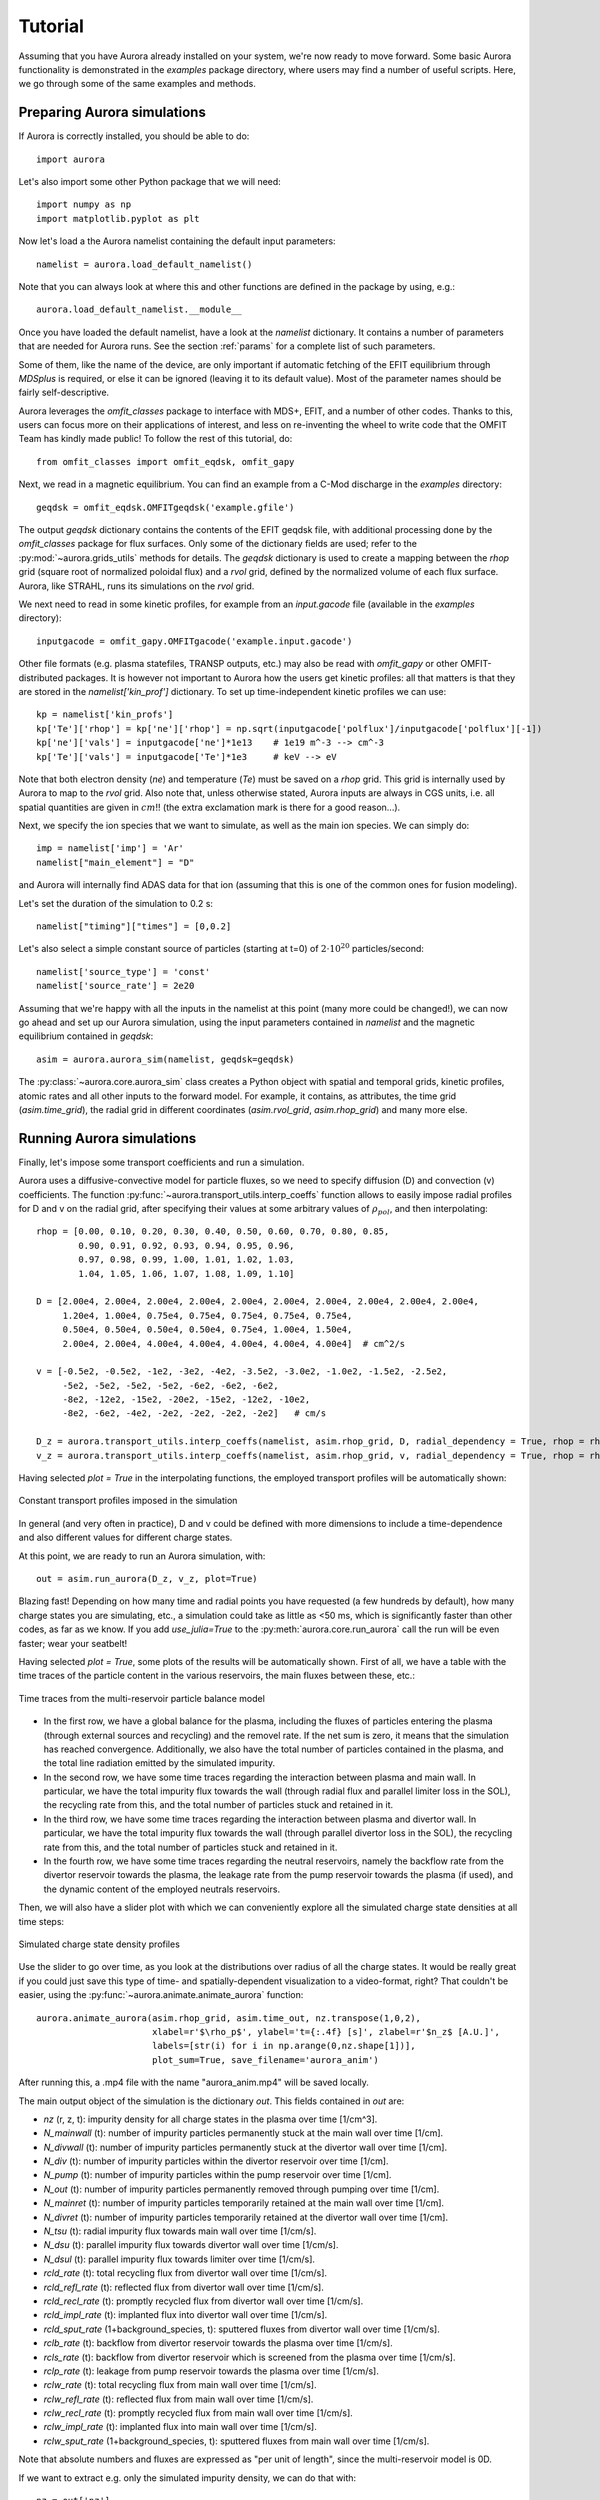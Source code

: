 Tutorial
========

Assuming that you have Aurora already installed on your system, we're now ready to move forward. Some basic Aurora functionality is demonstrated in the `examples` package directory, where users may find a number of useful scripts. Here, we go through some of the same examples and methods.

Preparing Aurora simulations
----------------------------

If Aurora is correctly installed, you should be able to do::

  import aurora
  
Let's also import some other Python package that we will need::

  import numpy as np
  import matplotlib.pyplot as plt
  
Now let's load a the Aurora namelist containing the default input parameters::

  namelist = aurora.load_default_namelist()

Note that you can always look at where this and other functions are defined in the package by using, e.g.::

  aurora.load_default_namelist.__module__

Once you have loaded the default namelist, have a look at the `namelist` dictionary. It contains a number of parameters that are needed for Aurora runs. See the section :ref:`params` for a complete list of such parameters.

Some of them, like the name of the device, are only important if automatic fetching of the EFIT equilibrium through `MDSplus` is required, or else it can be ignored (leaving it to its default value). Most of the parameter names should be fairly self-descriptive.

Aurora leverages the `omfit_classes` package to interface with MDS+, EFIT, and a number of other codes. Thanks to this, users can focus more on their applications of interest, and less on re-inventing the wheel to write code that the OMFIT Team has kindly made public! To follow the rest of this tutorial, do::

  from omfit_classes import omfit_eqdsk, omfit_gapy

Next, we read in a magnetic equilibrium. You can find an example from a C-Mod discharge in the `examples` directory::
  
  geqdsk = omfit_eqdsk.OMFITgeqdsk('example.gfile')

The output `geqdsk` dictionary contains the contents of the EFIT geqdsk file, with additional processing done by the `omfit_classes` package for flux surfaces. Only some of the dictionary fields are used; refer to the :py:mod:`~aurora.grids_utils` methods for details. The `geqdsk` dictionary is used to create a mapping between the `rhop` grid (square root of normalized poloidal flux) and a `rvol` grid, defined by the normalized volume of each flux surface. Aurora, like STRAHL, runs its simulations on the `rvol` grid. 

We next need to read in some kinetic profiles, for example from an `input.gacode` file (available in the `examples` directory)::
  
  inputgacode = omfit_gapy.OMFITgacode('example.input.gacode')

Other file formats (e.g. plasma statefiles, TRANSP outputs, etc.) may also be read with `omfit_gapy` or other OMFIT-distributed packages. It is however not important to Aurora how the users get kinetic profiles: all that matters is that they are stored in the `namelist['kin_prof']` dictionary. To set up time-independent kinetic profiles we can use::

  kp = namelist['kin_profs']
  kp['Te']['rhop'] = kp['ne']['rhop'] = np.sqrt(inputgacode['polflux']/inputgacode['polflux'][-1])
  kp['ne']['vals'] = inputgacode['ne']*1e13    # 1e19 m^-3 --> cm^-3
  kp['Te']['vals'] = inputgacode['Te']*1e3     # keV --> eV

Note that both electron density (`ne`) and temperature (`Te`) must be saved on a `rhop` grid. This grid is internally used by Aurora to map to the `rvol` grid. Also note that, unless otherwise stated, Aurora inputs are always in CGS units, i.e. all spatial quantities are given in :math:`cm`!! (the extra exclamation mark is there for a good reason...).

Next, we specify the ion species that we want to simulate, as well as the main ion species. We can simply do::

  imp = namelist['imp'] = 'Ar'
  namelist["main_element"] = "D"

and Aurora will internally find ADAS data for that ion (assuming that this is one of the common ones for fusion modeling).

Let's set the duration of the simulation to 0.2 s::

  namelist["timing"]["times"] = [0,0.2]

Let's also select a simple constant source of particles (starting at t=0) of :math:`2\cdot 10^{20}` particles/second::

  namelist['source_type'] = 'const'
  namelist['source_rate'] = 2e20

Assuming that we're happy with all the inputs in the namelist at this point (many more could be changed!), we can now go ahead and set up our Aurora simulation, using the input parameters contained in `namelist` and the magnetic equilibrium contained in `geqdsk`::

  asim = aurora.aurora_sim(namelist, geqdsk=geqdsk)

The :py:class:`~aurora.core.aurora_sim` class creates a Python object with spatial and temporal grids, kinetic profiles, atomic rates and all other inputs to the forward model. For example, it contains, as attributes, the time grid (`asim.time_grid`), the radial grid in different coordinates (`asim.rvol_grid`, `asim.rhop_grid`) and many more else.

Running Aurora simulations
--------------------------

Finally, let's impose some transport coefficients and run a simulation.

Aurora uses a diffusive-convective model for particle fluxes, so we need to specify diffusion (D) and convection (v) coefficients. The function :py:func:`~aurora.transport_utils.interp_coeffs` function allows to easily impose radial profiles for D and v on the radial grid, after specifying their values at some arbitrary values of :math:`\rho_{pol}`, and then interpolating::

  rhop = [0.00, 0.10, 0.20, 0.30, 0.40, 0.50, 0.60, 0.70, 0.80, 0.85,
          0.90, 0.91, 0.92, 0.93, 0.94, 0.95, 0.96,
          0.97, 0.98, 0.99, 1.00, 1.01, 1.02, 1.03,
          1.04, 1.05, 1.06, 1.07, 1.08, 1.09, 1.10]
          
  D = [2.00e4, 2.00e4, 2.00e4, 2.00e4, 2.00e4, 2.00e4, 2.00e4, 2.00e4, 2.00e4, 2.00e4,
       1.20e4, 1.00e4, 0.75e4, 0.75e4, 0.75e4, 0.75e4, 0.75e4,
       0.50e4, 0.50e4, 0.50e4, 0.50e4, 0.75e4, 1.00e4, 1.50e4, 
       2.00e4, 2.00e4, 4.00e4, 4.00e4, 4.00e4, 4.00e4, 4.00e4]  # cm^2/s  

  v = [-0.5e2, -0.5e2, -1e2, -3e2, -4e2, -3.5e2, -3.0e2, -1.0e2, -1.5e2, -2.5e2,
       -5e2, -5e2, -5e2, -5e2, -6e2, -6e2, -6e2,
       -8e2, -12e2, -15e2, -20e2, -15e2, -12e2, -10e2,
       -8e2, -6e2, -4e2, -2e2, -2e2, -2e2, -2e2]   # cm/s

  D_z = aurora.transport_utils.interp_coeffs(namelist, asim.rhop_grid, D, radial_dependency = True, rhop = rhop, method = 'Pchip_spline', plot = True, name = 'D')
  v_z = aurora.transport_utils.interp_coeffs(namelist, asim.rhop_grid, v, radial_dependency = True, rhop = rhop, method = 'Pchip_spline', plot = True, name = 'v')
  
Having selected `plot = True` in the interpolating functions, the employed transport profiles will be automatically shown:

.. figure:: figs/tutorial_transport_profiles.png
    :align: center
    :alt: Constant transport profiles imposed in the simulation
    :figclass: align-center 

    Constant transport profiles imposed in the simulation

In general (and very often in practice), D and v could be defined with more dimensions to include a time-dependence and also different values for different charge states.

At this point, we are ready to run an Aurora simulation, with::

  out = asim.run_aurora(D_z, v_z, plot=True)

Blazing fast! Depending on how many time and radial points you have requested (a few hundreds by default), how many charge states you are simulating, etc., a simulation could take as little as <50 ms, which is significantly faster than other codes, as far as we know. If you add `use_julia=True` to the :py:meth:`aurora.core.run_aurora` call the run will be even faster; wear your seatbelt!

Having selected `plot = True`, some plots of the results will be automatically shown. First of all, we have a table with the time traces of the particle content in the various reservoirs, the main fluxes between these, etc.:

.. figure:: figs/tutorial_time_traces.png
    :align: center
    :alt: Time traces from the multi-reservoir particle balance model
    :figclass: align-center 

    Time traces from the multi-reservoir particle balance model

* In the first row, we have a global balance for the plasma, including the fluxes of particles entering the plasma (through external sources and recycling) and the removel rate. If the net sum is zero, it means that the simulation has reached convergence. Additionally, we also have the total number of particles contained in the plasma, and the total line radiation emitted by the simulated impurity.

* In the second row, we have some time traces regarding the interaction between plasma and main wall. In particular, we have the total impurity flux towards the wall (through radial flux and parallel limiter loss in the SOL), the recycling rate from this, and the total number of particles stuck and retained in it.

* In the third row, we have some time traces regarding the interaction between plasma and divertor wall. In particular, we have the total impurity flux towards the wall (through parallel divertor loss in the SOL), the recycling rate from this, and the total number of particles stuck and retained in it.

* In the fourth row, we have some time traces regarding the neutral reservoirs, namely the backflow rate from the divertor reservoir towards the plasma, the leakage rate from the pump reservoir towards the plasma (if used), and the dynamic content of the employed neutrals reservoirs.

Then, we will also have a slider plot with which we can conveniently explore all the simulated charge state densities at all time steps:

.. figure:: figs/tutorial_plasma_profiles.png
    :align: center
    :alt: Simulated charge state density profiles
    :figclass: align-center

    Simulated charge state density profiles

Use the slider to go over time, as you look at the distributions over radius of all the charge states. It would be really great if you could just save this type of time- and spatially-dependent visualization to a video-format, right? That couldn't be easier, using the :py:func:`~aurora.animate.animate_aurora` function::

  aurora.animate_aurora(asim.rhop_grid, asim.time_out, nz.transpose(1,0,2),
                        xlabel=r'$\rho_p$', ylabel='t={:.4f} [s]', zlabel=r'$n_z$ [A.U.]',
                        labels=[str(i) for i in np.arange(0,nz.shape[1])],
                        plot_sum=True, save_filename='aurora_anim')

After running this, a .mp4 file with the name "aurora_anim.mp4" will be saved locally.
    
The main output object of the simulation is the dictionary `out`. This fields contained in `out` are:

* `nz` (r, z, t): impurity density for all charge states in the plasma over time [1/cm^3].

* `N_mainwall` (t): number of impurity particles permanently stuck at the main wall over time [1/cm].

* `N_divwall` (t):  number of impurity particles permanently stuck at the divertor wall over time [1/cm].

* `N_div` (t):  number of impurity particles within the divertor reservoir over time [1/cm].

* `N_pump` (t):  number of impurity particles within the pump reservoir over time [1/cm].

* `N_out` (t):  number of impurity particles permanently removed through pumping over time [1/cm].

* `N_mainret` (t): number of impurity particles temporarily retained at the main wall over time [1/cm].

* `N_divret` (t): number of impurity particles temporarily retained at the divertor wall over time [1/cm].

* `N_tsu` (t): radial impurity flux towards main wall over time [1/cm/s].

* `N_dsu` (t): parallel impurity flux towards divertor wall over time [1/cm/s].

* `N_dsul` (t): parallel impurity flux towards limiter over time [1/cm/s].

* `rcld_rate` (t): total recycling flux from divertor wall over time [1/cm/s].

* `rcld_refl_rate` (t): reflected flux from divertor wall over time [1/cm/s].

* `rcld_recl_rate` (t): promptly recycled flux from divertor wall over time [1/cm/s].

* `rcld_impl_rate` (t): implanted flux into divertor wall over time [1/cm/s].

* `rcld_sput_rate` (1+background_species, t): sputtered fluxes from divertor wall over time [1/cm/s].

* `rclb_rate` (t): backflow from divertor reservoir towards the plasma over time [1/cm/s].

* `rcls_rate` (t): backflow from divertor reservoir which is screened from the plasma over time [1/cm/s].

* `rclp_rate` (t): leakage from pump reservoir towards the plasma over time [1/cm/s].

* `rclw_rate` (t): total recycling flux from main wall over time [1/cm/s].

* `rclw_refl_rate` (t): reflected flux from main wall over time [1/cm/s].

* `rclw_recl_rate` (t): promptly recycled flux from main wall over time [1/cm/s].

* `rclw_impl_rate` (t): implanted flux into main wall over time [1/cm/s].

* `rclw_sput_rate` (1+background_species, t): sputtered fluxes from main wall over time [1/cm/s].

Note that absolute numbers and fluxes are expressed as "per unit of length", since the multi-reservoir model is 0D.

If we want to extract e.g. only the simulated impurity density, we can do that with::

  nz = out['nz']

Finally, all the time traces concerning the multi-reservoir model might be also extracted in a dictionary `reservoirs` through::

  reservoirs = asim.reservoirs_time_traces(plot = False)

The names of the various fields in `reservoirs` should be self-explanatory.

Radiation predictions
---------------------

Once a set of charge state densities has been obtained, it is simple to compute radiation terms in Aurora. For example, using the results from the Aurora run in :ref:`Running Aurora simulations`, one can then run::

  asim.rad = aurora.compute_rad(imp, nz.transpose(2,1,0), asim.ne, asim.Te, prad_flag=True)

The documentation on :py:func:`~aurora.radiation.compute_rad` gives details on input array dimensions and various flags that may be turned on. In the case above, we simply indicated the ion number (`imp`), and provided charge state densities (with dimensions of time, charge state and space), electron density and temperature (dimensions of time and space). We then explicitely indicated `prad_flag=True`, which means that unfiltered "effective" radiation terms (line radiation and continuum radiation) should be computed. Bremsstrahlung is also estimated using an interpolation formula that is independent of ADAS data and can be found in `asim.rad['brems']`. However, note that bremsstrahlung is already included in `asim.rad['cont_rad']`, which also includes other terms including continuum recombination using ADAS data. It can be useful to compare the bremsstrahlung calculation in `asim.rad['brems']` with `asim.rad['cont_rad']`, but we recommend that users rely on the full continuum prediction for total power estimations.

Other possible flags of the :py:func:`~aurora.radiation.compute_rad` function include:

* `sxr_flag`: if True, compute line and continuum radiation in the SXR range using the ADAS "pls" and "prs" files. Bremsstrahlung is also separately computed using the ADAS "pbs" files.

* `thermal_cx_rad_flag`: if True, the code checks for inputs `n0` (atomic H/D/T neutral density) and `Ti` (ion temperature) and computes line power due to charge transfer from thermal background neutrals and impurities.

* `spectral_brem_flag`: if True, use the ADAS "brs" files to compute bremsstrahlung at a wavelength specified by the chosen file. 
     
All of the radiation flags are `False` by default.

ADAS files for all calculations are taken by default from the list of files indicated in :py:func:`~aurora.adas_files.adas_files_dict` function, but may be replaced by specifying the `adas_files` dictionary argument to :py:func:`~aurora.radiation.compute_rad`.

Results from :py:func:`~aurora.radiation.compute_rad` are collected in a dictionary (named "rad" above and added as an attribute to the "asim" object, for convenience) with clear keys, described in the function documentation.

To get a quick plot of the radiation profiles, e.g. for line radiation from all simulated charge states, one can do::

  aurora.slider_plot(asim.rvol_grid, asim.time_out, asim.rad['line_rad'].transpose(1,2,0),
                     xlabel=r'$r_V$ [cm]', ylabel='time [s]', zlabel='Total radiation [A.U.]',
                     labels=[str(i) for i in np.arange(0,nz.shape[1])],
                     plot_sum=True, x_line=asim.rvol_lcfs)

.. figure:: figs/tutorial_line_radiation.png
    :align: center
    :alt: Simulated line radiation profiles
    :figclass: align-center

    Simulated line radiation profiles

Radiation profiles might be also plotted automatically, with all the default options in :py:func:`~aurora.radiation.compute_rad`, selecting the optional argument `plot_radiation = True` in the main run_aurora command.

Aurora's radiation modeling capabilities may also be useful when assessing total power radiation for integrated modeling. The :py:func:`~aurora.radiation.radiation_model` function allows one to easily obtain the most important radiation terms at a single time slice, both as power densities (units of :math:`MW/cm^{-3}`) and absolute power (units of :math:`MW`). To obtain the latter form, we need to integrate over flux surface volumes. To do so, we make use of the `geqdsk` dictionary obtained via::

  geqdsk = omfit_eqdsk.OMFITgeqdsk('example.gfile')

We then pass that to :py:func:`~aurora.radiation.radiation_model`, together with the impurity atomic symbol (`imp`), the `rhop` grid array, electron density (`ne_cm3`) and temperature (`Te_eV`), and optionally also background neutral densities to include thermal charge exchange::

  res = aurora.radiation_model(imp,rhop,ne_cm3,Te_eV, geqdsk,
                               n0_cm3=None, frac=0.005, plot=True)

Here we specified the impurity densities as a simple fraction of the electron density profile, by specifying the `frac` argument. This is obviously a simplifying assumption, effectively stating that the total impurity density profile should have a maximum amplitude of `frac` (in the case above, set to 0.005) and a profile shape (corresponding to a profile of `V/D`) that is identical to the one of the :math:`n_e` profile. This may be convenient for parameter scans in the design process of future devices, but is by no means a correct assumption. If we'd rather calculate the total radiated power from a specific set of impurity charge state profiles (e.g. from an Aurora simulation), we can do::

  res = aurora.radiation_model(imp,rhop,ne_cm3,Te_eV, geqdsk,
                               n0_cm3=None, nz_cm3=nz_cm3, plot=True)


where we specified the charge state densities (dimensions of space, charge state) at a single time. Since we specified `plot=True`, a number of useful radiation profiles should be displayed.

Of course, one can also estimate radiation from the main ions. To do this, we first want to estimate the main ion density, using::

  ni_cm3 = aurora.get_main_ion_dens(ne_cm3, ions)

with `ions` being a dictionary of the form::

  ions = {'C': nC_cm3, 'Ne': nNe_cm3}   # (time,charge state,space)

with a number of impurity charge state densities with dimensions of (time,charge state,space). The :py:func:`~aurora.radiation.get_main_ion_dens` function subtracts each of these densities (times the Z of each charge state) from the electron density to obtain a main ion density estimate based on quasineutrality. Before we move forward, we need to add a neutral stage density for the main ion species, e.g. using::

  niz_cm3 = np.vstack((n0_cm3[None,:],ni_cm3)).T

such that the `niz_cm3` output is a 2D array of dimensions (charge states, radii). 

To estimate main ion radiation we can now do::
  
  res_mainion = aurora.radiation_model('H',rhop,ne_cm3,Te_eV, vol, nz_cm3 = niz_cm3, plot=True)

(Note that the atomic data does not discriminate between hydrogen isotopes).
In the call above, the neutral density has been included in `niz_cm3`, but note that (1) there is no radiation due to charge exchange between deuterium neutrals and deuterium ions, since they are indistinguishable, and (2) we did not attempt to include the effect of charge exchange on deuterium fractional abundances because `n0_cm3` (included in `niz_cm3` already fully specifies fractional abundances for main ions).



Zeff contributions
------------------

Following an Aurora run, one may be interested in what is the contribution of the simulated impurity to the total effective charge of the plasma. The :py:meth:`~aurora.core.aurora_sim.calc_Zeff` method allows one to quickly compute this by running::

  asim.calc_Zeff()

This makes use of the electron density profiles (as a function of space and time), stored in the "asim" object, and keeps Zeff contributions separate for each charge state. They can of course be plotted with :py:func:`~aurora.plot_tools.slider_plot`::

  aurora.slider_plot(asim.rvol_grid, asim.time_out, asim.delta_Zeff.transpose(1,0,2),
                     xlabel=r'$r_V$ [cm]', ylabel='time [s]', zlabel=r'$\Delta$ $Z_{eff}$',
                     labels=[str(i) for i in np.arange(0,nz.shape[1])],
                     plot_sum=True,x_line=asim.rvol_lcfs)

You should get something that looks like this:

.. figure:: figs/aurora_Zeff_example.jpeg
    :align: center
    :alt: Example of Z-effective contributions at the end of an Aurora Ar simulation
    :figclass: align-center

    Example of Z-effective contributions at the end of an Aurora Ar simulation


Ionization equilibrium
----------------------

It may be useful to compare and contrast the charge state distributions obtained from an Aurora run with the distributions predicted by pure ionization equilibium, i.e. by atomic physics only, with no trasport. To do this, we only need some kinetic profiles, which for this example we will load from the sample `input.gacode` file available in the "examples" directory::

  import omfit_gapy
  inputgacode = omfit_gapy.OMFITgacode('example.input.gacode')

Recall that Aurora generally uses CGS units, so we need to convert electron densities to :math:`cm^{-3}` and electron temperatures to :math:`eV`::

  rhop = np.sqrt(inputgacode['polflux']/inputgacode['polflux'][-1])
  ne_vals = inputgacode['ne']*1e13 # 1e19 m^-3 --> cm^-3
  Te_vals = inputgacode['Te']*1e3  # keV --> eV

Here we also defined a `rhop` grid from the poloidal flux values in the `inputgacode` dictionary. We can then use the :py:func:`~aurora.atomic.get_atom_data` function to read atomic effective ionization ("scd") and recombination ("acd") from the default ADAS files listed in :py:func:`~aurora.adas_files.adas_files_dict`. In this example, we are going to focus on calcium ions::

  atom_data = aurora.get_atom_data('Ca',['scd','acd'])

In ionization equilibrium, all ionization and recombination processes will be perfectly balanced. This condition corresponds to specific fractions of each charge state at some locations that we define using arrays of electron density and temperature. We can compute fractional abundances and plot results using::

  Te, fz = aurora.get_frac_abundances(atom_data, ne_vals, Te_vals, rho=rhop, plot=True)

The :py:func:`~aurora.atomic.get_frac_abundances` function returns the log-10 of the electron temperature on the same grid as the fractional abundances, given by the `fz` parameter (dimensions: space, charge state). This same function can be used to both compute radiation profiles of fractional abundances or to compute fractional abundances as a function of scanned parameters `ne` and/or `Te`. An additional argument of `ne_tau` (units of :math:`m^{-3}\cdot s`) can be used to approximately model the effect of transport on ionization balance.

.. figure:: figs/W_Ca_frac_abundances_superstaging_new.jpg
    :width: 500
    :align: center
    :alt: Ionization equilibria of W and Ca (dashed lines), also showing some choices of charge state bundling (superstaging) for both species.
    :figclass: align-center

    Ionization equilibria of W and Ca (dashed lines), also showing some choices of charge state bundling (superstaging) for both species.

The figure above shows examples of ionization equilibria for W and Ca as a function of electron temperature. Dashed lines here show the complete/standard result, whereas the continuous lines show examples of charge state bundling (superstaging), using arbitrarily-chosen partitions. Superstaging is an extremely useful and interesting technique to reduce the computational complexity of medium- and high-Z ions, since often the cost of simulations scales linearly (as in Aurora), or worse, with the number of charge states (Z). You can read more about superstaging in the paper `F Sciortino et al 2021 Plasma Phys. Control. Fusion 63 112001 <https://iopscience.iop.org/article/10.1088/1361-6587/ac2890>`_.



Extending the multi-reservoir particle balance model
----------------------------------------------------

So far we have been working with most of the input parameters set to their default value. Let's try now to adapt some parameters in order to extend the employed recycling options and fully exploit Aurora's multi-reservoir particle balance.

We start by setting the some input parameters as in the previous tutorial::

  import aurora
  
  import numpy as np
  import matplotlib.pyplot as plt
  
  namelist = aurora.load_default_namelist()
  
  from omfit_classes import omfit_eqdsk, omfit_gapy

  geqdsk = omfit_eqdsk.OMFITgeqdsk('example.gfile')
  
  inputgacode = omfit_gapy.OMFITgacode('example.input.gacode')

  kp = namelist['kin_profs']
  kp['Te']['rhop'] = kp['ne']['rhop'] = np.sqrt(inputgacode['polflux']/inputgacode['polflux'][-1])
  kp['ne']['vals'] = inputgacode['ne']*1e13    # 1e19 m^-3 --> cm^-3
  kp['Te']['vals'] = inputgacode['Te']*1e3     # keV --> eV
  
  imp = namelist['imp'] = 'Ar'
  namelist["main_element"] = "D"

  namelist["timing"]["times"] = [0,0.2]

  namelist["source_type"] = "const"
  namelist["source_rate"] = 2e20  # particles/s

Let's activate now recycling, i.e. we allow particles from the walls and from the neutrals reservoirs to return back to the plasma, which is a more realistic representation of the behavior of an actual tokamak discharge::

  namelist['recycling_flag'] = True

For this, we need to set a recycling coefficient and a recycling time for the walls::

  namelist['wall_recycling'] = 0.8
  namelist['tau_rcl_ret_ms'] = 2.0  # ms

and a retention time for the divertor neutrals reservoir, i.e. the time scale for the backflow from the divertor reservoir towards the plasma::

  namelist['tau_div_SOL_ms'] = 2.0  # ms

We can also set more parameters for edge/divertor transport. For example, we can select the fraction of the parallel impurity flux towards the divertor which recombines before reaching the divertor wall, and the screening efficiency of the backflow from the divertor reservoir towards the plasma:::

  namelist['div_recomb_ratio'] = 0.2
  namelist['div_neut_screen'] = 0.5

Finally, let's select also realistic parameters for the pumping model. Aurora allows to impose a physical volume for the divertor neutrals reservoir, through::

  namelist['phys_volumes'] = True
  namelist['vol_div'] = 0.4e6  # cm^3

We can also specify a pumping which takes place not from the divertor reservoir, but from a second "pump" reservoir connected to the divertor (whose volume must be also specified), through::

  namelist['pump_chamber'] = True
  namelist['vol_pump'] = 1.0e6  # cm^3

Neutral transport and pumping must be finally specified through the following parameters::

  namelist['L_divpump'] = 0.5e8  # cm^3/s, transport conductance from divertor reservoir to pump reservoir
  namelist['L_leak'] = 0.5e8  # cm^3/s, leakage conductance from pump reservoir towards plasma
  namelist['S_pump'] = 5.0e7  # cm^3/s, engineering pumping speed applied to the pump reservoir, for permanent particle removal

We can now go ahead and set up our Aurora simulation, using the input parameters contained in `namelist` and the magnetic equilibrium contained in `geqdsk`: ::

    asim = aurora.aurora_sim(namelist, geqdsk=geqdsk)

Again, let's set some transport profiles::

  rhop = [0.00, 0.10, 0.20, 0.30, 0.40, 0.50, 0.60, 0.70, 0.80, 0.85,
          0.90, 0.91, 0.92, 0.93, 0.94, 0.95, 0.96,
          0.97, 0.98, 0.99, 1.00, 1.01, 1.02, 1.03,
          1.04, 1.05, 1.06, 1.07, 1.08, 1.09, 1.10]
          
  D = [2.00e4, 2.00e4, 2.00e4, 2.00e4, 2.00e4, 2.00e4, 2.00e4, 2.00e4, 2.00e4, 2.00e4,
       1.20e4, 1.00e4, 0.75e4, 0.75e4, 0.75e4, 0.75e4, 0.75e4,
       0.50e4, 0.50e4, 0.50e4, 0.50e4, 0.75e4, 1.00e4, 1.50e4, 
       2.00e4, 2.00e4, 4.00e4, 4.00e4, 4.00e4, 4.00e4, 4.00e4]  # cm^2/s  

  v = [-0.5e2, -0.5e2, -1e2, -3e2, -4e2, -3.5e2, -3.0e2, -1.0e2, -1.5e2, -2.5e2,
       -5e2, -5e2, -5e2, -5e2, -6e2, -6e2, -6e2,
       -8e2, -12e2, -15e2, -20e2, -15e2, -12e2, -10e2,
       -8e2, -6e2, -4e2, -2e2, -2e2, -2e2, -2e2]   # cm/s

  D_z = aurora.transport_utils.interp_coeffs(namelist, asim.rhop_grid, D, radial_dependency = True, rhop = rhop, method = 'Pchip_spline', plot = False, name = 'D')
  v_z = aurora.transport_utils.interp_coeffs(namelist, asim.rhop_grid, v, radial_dependency = True, rhop = rhop, method = 'Pchip_spline', plot = False, name = 'v')

and finally let's run the simulation::

  out = asim.run_aurora(D_z, v_z, plot=True)

Looking at the time traces, we will see several new plots being filled, corresponding to the new non-default options we used.

.. figure:: figs/tutorial_time_traces_extended_recycling.png
    :align: center
    :alt: Time traces from the extended multi-reservoir particle balance model
    :figclass: align-center 

    Time traces from the extended multi-reservoir particle balance model

* Having activated wall recycling, we will have a fraction of particles striking the wall being permanently stuck, and the remaning fraction being only temporarily retained, i.e. being later released and producing recycling fluxes.

* Having imposed a recombination ratio < 1.0 in the the divertor, a fraction of the parallel SOL flux will also interact with the divertor wall instead of directly entering the divertor neutrals reservoir. The behavior of the divertor wall is exactly the same as the main wall: however, while particles recycling from the main wall will constitute a new source for the plasma, particle recycling from the divertor wall will fill the divertor neutrals reservoir.

* Having activated the recycling, a backflow from the divertor neutrals reservoir towards the plasma is allowed. However, having imposed a screening factor > 0.0 in the divertor, only a fraction of the flux lost from the divertor will effectively re-enter the plasma.

* Having assumed the presence of a second neutrals reservoir, i.e. the "pump" reservoir, before the actual pump, its content will be also shown, together with the content of the divertor neutrals reservoir. Additionally, having assumed a leakage conductance > 0.0 from the pump, also from this chamber there will be a flux of particles coming back to the plasma.

Note that, having defined actual volumes for the neutrals reservoirs, the particle content in these (rightmost plot in the bottom row) is automatically shown in terms of volumetric densities rather than in absolute number of particles. For consistency, the same is applied to the plasma (center plot in the first row), where volume-averaged density of plasma particles is shown.

Finally, all the time traces concerning the multi-reservoir model might be also extracted, as before, in a dictionary `reservoirs` through::

  reservoirs = asim.reservoirs_time_traces(plot = False)


Including ELM transport in the simulation
-----------------------------------------

Let's try now to use the model which automatically adapt the transport coefficients to a simple phenomenological model to simulate ELM transport.

We start by setting the some input parameters as in the previous tutorial::

  import aurora
  
  import numpy as np
  import matplotlib.pyplot as plt
  
  namelist = aurora.load_default_namelist()
  
  from omfit_classes import omfit_eqdsk, omfit_gapy

  geqdsk = omfit_eqdsk.OMFITgeqdsk('example.gfile')
  
  inputgacode = omfit_gapy.OMFITgacode('example.input.gacode')

  kp = namelist['kin_profs']
  kp['Te']['rhop'] = kp['ne']['rhop'] = np.sqrt(inputgacode['polflux']/inputgacode['polflux'][-1])
  kp['ne']['vals'] = inputgacode['ne']*1e13    # 1e19 m^-3 --> cm^-3
  kp['Te']['vals'] = inputgacode['Te']*1e3     # keV --> eV
  
  imp = namelist['imp'] = 'He'
  namelist["main_element"] = "D"

  namelist["timing"]["times"] = [0,1.0]

  namelist["source_type"] = "const"
  namelist["source_rate"] = 2e20  # particles/s
  
  namelist["recycling_flag"] = True
  namelist["wall_recycling"] = 0.5
  
The activation of the ELM model is recognized by Aurora setting::

  namelist['ELM_model']['ELM_flag'] = True

Let's impose now the ELM parameters, namely ELM frequency and the duration of the various phases of the ELM-driven transport modulation::

  namelist['ELM_model']['ELM_frequency'] = 100 # Hz
  namelist['ELM_model']['crash_duration'] = 0.5 # ms
  namelist['ELM_model']['plateau_duration'] = 0.0 # ms
  namelist['ELM_model']['recovery_duration'] = 0.1 # ms

Let's also adapt the time grid, in order to save computation time::

  namelist['ELM_model']['adapt_time_grid'] = True
  namelist['ELM_model']['dt_intra_ELM'] = 5e-5 # s
  namelist['ELM_model']['dt_increase_inter_ELM'] = 1.05 

We can now go ahead and set up our Aurora simulation, using the input parameters contained in `namelist` and the magnetic equilibrium contained in `geqdsk`: ::

    asim = aurora.aurora_sim(namelist, geqdsk=geqdsk)
    
It is now time to impose the transport. Both for D and for v, we will need to specify two profile: one "inter-ELM", and one "intra-ELM". The time modulation between the two will be done linearly according to the parameters `crash_duration`, `plateau_duration` and `recovery_duration`, with a frequency specified by `ELM_frequency`: ::

  rhop = [0.00, 0.10, 0.20, 0.30, 0.40, 0.50, 0.60, 0.70, 0.80, 0.85,
          0.90, 0.91, 0.92, 0.93, 0.94, 0.95, 0.96,
          0.97, 0.98, 0.99, 1.00, 1.01, 1.02, 1.03,
          1.04, 1.05, 1.06, 1.07, 1.08, 1.09, 1.10]
      
  D = [2.00e4, 2.00e4, 2.00e4, 2.00e4, 2.00e4, 2.00e4, 2.00e4, 2.00e4, 2.00e4, 2.00e4,
       1.20e4, 1.00e4, 0.75e4, 0.75e4, 0.75e4, 0.75e4, 0.75e4,
       0.50e4, 0.50e4, 0.50e4, 0.50e4, 0.75e4, 1.00e4, 1.50e4, 
       2.00e4, 2.00e4, 4.00e4, 4.00e4, 4.00e4, 4.00e4, 4.00e4] # inter-ELM profile, cm^2/s  

  D_ELM = [2.00e4, 2.00e4, 2.00e4, 2.00e4, 2.00e4, 2.00e4, 2.00e4, 2.00e4, 2.00e4, 2.00e4, 
           2.00e4, 1.50e4, 1.00e4, 1.50e4, 2.00e4, 3.00e4, 4.00e4,
           8.00e4, 16.00e4, 16.00e4, 12.00e4, 8.00e4, 6.00e4, 4.00e4, 
           4.00e4, 4.00e4, 4.00e4, 4.00e4, 4.00e4, 4.00e4, 4.00e4] # intra-ELM profile, cm^2/s  
      
  v = [-0.5e2, -0.5e2, -1e2, -3e2, -4e2, -3.5e2, -3.0e2, -1.0e2, -1.5e2, -2.5e2,
       -5e2, -5e2, -5e2, -5e2, -6e2, -6e2, -6e2,
       -8e2, -12e2, -15e2, -20e2, -15e2, -12e2, -10e2,
       -8e2, -6e2, -4e2, -2e2, -2e2, -2e2, -2e2] # inter-ELM profile, cm/s  

  v_ELM = [-0.5e2, -0.5e2, -1e2, -3e2, -4e2, -3.5e2, -3.0e2, -1.0e2, -1.5e2, -2.5e2,
       -5e2, -5e2, -5e2, -5e2, -6e2, -6e2, -6e2,
       -8e2, -12e2, -15e2, -20e2, -15e2, -12e2, -10e2,
       -8e2, -6e2, -4e2, -2e2, -2e2, -2e2, -2e2] # intra-ELM profile, cm/s  

  times_transport, D_z = aurora.transport_utils.ELM_model(namelist['timing'], namelist['ELM_model'], asim.rhop_grid, rhop, D, D_ELM, method = 'Pchip_spline', plot = False, name = 'D')
  times_transport, v_z = aurora.transport_utils.ELM_model(namelist['timing'], namelist['ELM_model'], asim.rhop_grid, rhop, v, v_ELM, method = 'Pchip_spline', plot = False, name = 'v')
  
The function :py:func:`~aurora.transport_utils.ELM_model` will automatically create the time array times_transport and the transport arrays D_z, v_z, which we will need to use.

Let's finally run the simulation, explicitly referring to the time array corresponding to the input transport values::

  out = asim.run_aurora(D_z, v_z, times_transport, plot=True, plot_average = True, interval = 0.01)

Again, having selected `plot = True`, some plots of the results will be automatically shown. Additionally, having selected `plot_average = True`, the same plots will be shown also in their "ELM-averaged" version, i.e. showing the values of the various density/fluxes... averaged over the ELM cycles. For this, we will need to specify the argument `interval` with the time interval over which perform the average, i.e. the ELM period, which is in this case 1/100 = 0.01 s.

Here we have the main time traces:

.. figure:: figs/tutorial_time_traces_ELM.png
    :align: center
    :alt: Time traces from the multi-reservoir particle balance model including ELMs
    :figclass: align-center 

    Time traces from the multi-reservoir particle balance model including ELMs

In order to make this more clear, we can plot the same, but averaged over cycles...

.. figure:: figs/tutorial_time_traces_ELM_average.png
    :align: center
    :alt: ELM-averaged time traces from the multi-reservoir particle balance model including ELMs
    :figclass: align-center 

    ELM-averaged time traces from the multi-reservoir particle balance model including ELMs

or we might zoom in and see what ELMs do:

.. figure:: figs/tutorial_time_traces_ELM_zoom.png
    :align: center
    :alt: Zoomed-in time traces from the multi-reservoir particle balance model including ELMs
    :figclass: align-center 

    Zoomed-in time traces from the multi-reservoir particle balance model including ELMs
    
Same story for the impurity density profiles: we might observe the individual profile during the ELM cycles, showing the expected degradation of the pedestal in the times of maximum transport...

.. figure:: figs/tutorial_plasma_profiles_ELM.png
    :align: center
    :alt: Simulated charge state density profiles including ELMs (left: inter-ELM, right: intra-ELM)
    :figclass: align-center

    Simulated charge state density profiles including ELMs (left: inter-ELM, right: intra-ELM)
    
or we might look at the ELM-averaged profile:

.. figure:: figs/tutorial_plasma_profiles_ELM_average.png
    :align: center
    :alt: Simulated ELM-averaged charge state density profiles including ELM
    :figclass: align-center

    Simulated ELM-averaged charge state density profiles including ELM

Finally, if the ELM model is used, the same time traces contained in reservoirs can be extracted in a dictionary `reservoirs_average`, in their averaged version over ELM cycles, again specifying the interval over which the average is performed, as:::

  reservoirs_average = asim.reservoirs_average_time_traces(interval = 0.01, plot = False) 


Using the full plasma-wall interaction model
------------------------------------------------

Finally, let's try to couple the wall recyclng model in Aurora with the full plasma-wall interaction model, in which wall retention is simulated according to realistic reflection and sputtering coefficient and wall saturation densities and impact energy/angles of projectile ions.

.. note::
    The full PWI model is currently only supported for He as impurity and W as wall material, with several other species as projectiles (D, He, B, N). Coefficients for other impurity-wall material-projectile combinations might be, however, easily calculated and implemented. Please contact the code developers if you are interested in some other specific combination of impurity-wall material-projectile.

We start by setting the some input parameters as in the previous tutorial: ::

  import aurora
  
  import numpy as np
  import matplotlib.pyplot as plt
  
  namelist = aurora.load_default_namelist()
  
  from omfit_classes import omfit_eqdsk, omfit_gapy

  geqdsk = omfit_eqdsk.OMFITgeqdsk('example.gfile')
  
  inputgacode = omfit_gapy.OMFITgacode('example.input.gacode')

  kp = namelist['kin_profs']
  kp['Te']['rhop'] = kp['ne']['rhop'] = np.sqrt(inputgacode['polflux']/inputgacode['polflux'][-1])
  kp['ne']['vals'] = inputgacode['ne']*1e13    # 1e19 m^-3 --> cm^-3
  kp['Te']['vals'] = inputgacode['Te']*1e3     # keV --> eV
  
  imp = namelist['imp'] = 'He'
  namelist["main_element"] = "D"

  namelist["timing"]["times"] = [0,1.0]

  namelist["source_type"] = "const"
  namelist["source_rate"] = 2e20  # particles/s
  
Of course, the recycling needs to be activated: ::

  namelist['recycling_flag'] = True
  
Let's also activate some features regarding edge/divertor transport, and pumping: ::

  namelist['div_neut_screen'] = 0.5
  namelist['div_recomb_ratio'] = 0.2  # ms
  namelist['tau_div_SOL_ms'] = 40.0  # ms
  namelist['phys_volumes'] = True
  namelist['vol_div'] = 0.4e6  # cm^3
  namelist['pump_chamber'] = True
  namelist['vol_pump'] = 1.0e6  # cm^3
  namelist['L_divpump'] = 0.5e8 # cm^3/s 
  namelist['L_leak'] = 1.0e6 # cm^3/s
  namelist['S_pump'] = 1.0e8  # cm^3/s 
  
To properly account the number of particles stored in a wall material, we need to specify the surface areas of main and divertor walls which are in contact with the plasma (i.e. over which the impurity fluxes will strike): ::

  namelist['phys_surfaces'] = True
  namelist['surf_mainwall'] = 1.0e4 # cm^2
  namelist['surf_divwall'] = 1.0e3 # cm^2    

We will need now to specify some characteristics of both the walls. First of all, their bulk material: ::

  namelist['full_PWI']['main_wall_material'] = 'W'
  namelist['full_PWI']['div_wall_material'] = 'W'

Then, a "saturation value"2 of implanted impurity surface density: ::

  namelist['full_PWI']['n_main_wall_sat'] = 1e19  # m^-2
  namelist['full_PWI']['n_div_wall_sat'] = 1e19  # m^-2

and a "characteristic" impact energy of the simulated impurity onto the walls over the entire device lifetime, used by Aurora estimate the implantation depth of the impurity into the wall material: ::

  namelist['full_PWI']['characteristic_impact_energy_main_wall'] = 200 # eV
  namelist['full_PWI']['characteristic_impact_energy_div_wall'] = 500 # eV

The last two couples of parameters together will be used to calculate the absolute maximum number of impurity particles which the walls can accomodate as reservoirs.

Now, we should consider that, while the implantation of the impurity is only determined by the flux of the impurity itself hitting a wall surface (which is self-consistently simulated by Aurora), the successive through sputtering is determined by the bombardment of wall by not only the simulated impurity itself, but also by the main ion species in the background (and possibly other impurities present in the simulated experiment). Therefore, the user needs to manually specify the fluxes of all the other present "background species" towards the wall. We will need to do then: ::

  namelist['full_PWI']['background_mode'] = 'manual'
  namelist['full_PWI']['background_species'] = ['D']  # list of all background species
  namelist['full_PWI']['background_main_wall_fluxes'] = [1e22]  # s^-1, list of fluxes to main wall for all background species
  namelist['full_PWI']['background_div_wall_fluxes'] = [1e21]  # s^-1, list of fluxes to div. wall for all background species

For determing the coefficient it is also important to calculate the impact energy of the various projectiles onto the wall surface. This is calculated by Aurora specifying the electron temperature at the plasma-material interface: ::

  namelist['full_PWI']['Te_lim'] = 10.0 #  eV, main wall
  namelist['full_PWI']['Te_div'] = 15.0 #  eV, div. wall

Finally, let's also include the possibility of the recycled neutrals being re-emitted towards the plasma as energetic, with energies calculated from the plasma-material interaction coefficients: ::

  namelist['full_PWI']['energetic_recycled_neutrals'] = True

In order to properly activate the full PWI model, we do not call the main class :py:class:`~aurora.core.aurora_sim`, but the specifically adapted class :py:class:`~aurora.pwi.aurora_sim_pwi`::

  asim = aurora.pwi.aurora_sim_pwi(namelist, geqdsk=geqdsk)

Again, let's set some transport profiles::

  rhop = [0.00, 0.10, 0.20, 0.30, 0.40, 0.50, 0.60, 0.70, 0.80, 0.85,
          0.90, 0.91, 0.92, 0.93, 0.94, 0.95, 0.96,
          0.97, 0.98, 0.99, 1.00, 1.01, 1.02, 1.03,
          1.04, 1.05, 1.06, 1.07, 1.08, 1.09, 1.10]
          
  D = [2.00e4, 2.00e4, 2.00e4, 2.00e4, 2.00e4, 2.00e4, 2.00e4, 2.00e4, 2.00e4, 2.00e4,
       1.20e4, 1.00e4, 0.75e4, 0.75e4, 0.75e4, 0.75e4, 0.75e4,
       0.50e4, 0.50e4, 0.50e4, 0.50e4, 0.75e4, 1.00e4, 1.50e4, 
       2.00e4, 2.00e4, 4.00e4, 4.00e4, 4.00e4, 4.00e4, 4.00e4]  # cm^2/s  

  v = [-0.5e2, -0.5e2, -1e2, -3e2, -4e2, -3.5e2, -3.0e2, -1.0e2, -1.5e2, -2.5e2,
       -5e2, -5e2, -5e2, -5e2, -6e2, -6e2, -6e2,
       -8e2, -12e2, -15e2, -20e2, -15e2, -12e2, -10e2,
       -8e2, -6e2, -4e2, -2e2, -2e2, -2e2, -2e2]   # cm/s

  D_z = aurora.transport_utils.interp_coeffs(namelist, asim.rhop_grid, D, radial_dependency = True, rhop = rhop, method = 'Pchip_spline', plot = False, name = 'D')
  v_z = aurora.transport_utils.interp_coeffs(namelist, asim.rhop_grid, v, radial_dependency = True, rhop = rhop, method = 'Pchip_spline', plot = False, name = 'v')

and finally let's run the simulation::

  out = asim.run_aurora(D_z, v_z, plot=True, plot_PWI=True)
  
The time traces will be similar as before.

.. figure:: figs/tutorial_time_traces_PWI.png
    :align: center
    :alt: Time traces from the extended multi-reservoir particle balance model with full PWI model
    :figclass: align-center 

    Time traces from the extended multi-reservoir particle balance model with full PWI model
    
We note that now there is not an artificial distinction between particles "stuck" and "retained" at the walls. Additionally, having defined actual surface areas for the walls, the particles retained in these are automatically shown in terms of surface densities rather than in absolute number of particles.

Having also called the argument `plot_PWI=True`, a couple of new windows will show the various time time traces related to plasma-wall interaction, for both main and divertor walls:

.. figure:: figs/tutorial_time_traces_PWI_main.png
    :align: center
    :alt: Plasma-wall interaction time traces for the main wall
    :figclass: align-center 

    Plasma-wall interaction time traces for the main wall
    
    
.. figure:: figs/tutorial_time_traces_PWI_divertor.png
    :align: center
    :alt: Plasma-wall interaction time traces for the divertor wall
    :figclass: align-center 

    Plasma-wall interaction time traces for the divertor wall
    
* In the first row, we have the amount of impurity particles retained in the walls (but expressed now in terms of wall saturation level), the simulated impurity flux towards the wall, as well as the mean impact energy at which impurity particles collide with the wall. Finally we also have the calculated reflection coefficient for the simulated impurity from the wall, and the mean energy at which impurity particles are reflected.

* In the second row we have the manually imposed fluxes of all the other "background" species towards the wall, as well as their impact energy. Finally we have also the calculated sputtering yields for the implanted impurity from both the impurity itself as projectile, and from the other background species as projectiles, as well as the mean energy at which impurity particles are released by sputtering (in function of the projectile).

* Finally, in the third row we have the various interaction rates, namely: rate of reflected impurity particles, rate of promptly recycled impurity particles, rate of implanted impurity particles (i.e. absorbed by the wall), and rate of sputtered impurity particles by different projectiles (i.e. released by the wall). Rightmost, we have a global absorption/release balance for impurity particles from the wall as reservoir.

We note that, in this case, balance in the simulation (i.e. in turn a constant impurity content in the plasma) is determined by when fluxes into/out from the walls are balanced, i.e. absorption and release rate become equal.

Finally, similarly as it is done for `reservoirs`, the time traces concerning the plasma-wall interaction might be also extracted in a dictionary `PWI_traces` as::

  PWI_traces = asim.PWI_time_traces(plot = False)

The names of the various fields in `PWI_traces` should be self-explanatory.



Neoclassical transport with FACIT
---------------------------------

The FACIT model can be used in Aurora to calculate charge-dependent collisional transport coefficients analytically for the impurity species of interest. FACIT takes kinetic profiles and some magnetic geometry quantities (which shall be described shortly) as inputs, and outputs the collisional diffusion coefficient :math:`D_z` [:math:`m^2/s`] and convective velocity :math:`V_z` [:math:`m/s]` which can then be given as an input for :py:meth:`~aurora.core.aurora_sim.run_aurora`.

An example of a standalone call to FACIT is provided in `aurora/facit.py`, from which profiles of the transport coefficients are obtained: 

.. figure:: figs/facit_standalone_example.png
    :align: center
    :alt: example of W coefficients with FACIT
    :figclass: align-center

    Example of neoclassical W transport coefficients calculated with FACIT.


A complete description of the inputs and outputs of the model is provided in the documentation of the :py:class:`~aurora.facit.FACIT` class.

Note that FACIT provides the individual Pfirsch-Schüter, Banana-Plateau and classical collisional flux components, facilitating additional analysis of the physical processes involved in the transport.

An important feature of FACIT is the description of the effects of rotation on neoclassical transport across collisionality regimes, particularly relevant when heavy impurities like tungsten are analyzed. Rotation is described by the main ion Mach number :math:`M_i(r) = v_\varphi/v_{ti} = \Omega R_0/\sqrt{2 T_i/m_i}` and the `rotation_model` flag. These effects can typically be ignored for light impurities (from experience, the impact of rotation on Argon is small but potentially non-negligible).

.. warning::
   If `rotation_model=2`, then the flux surface contours :math:`R(r,\theta)`, :math:`Z(r,\theta)` that are inputs of FACIT should have a radial discretization equal to the `rho` coordinate in which FACIT will be evaluated. If they are not given as inputs, circular geometry will be assumed internally.

A full example on how to run FACIT in Aurora is given `examples/facit_basic.py`. The following code shows the initialization of the transport coefficients, the magnetic geometry and the main call to FACIT looped over each charge state of the impurity species:::

     # note that to be able to give charge-dependent Dz and Vz,
     # one has to give also time dependence (see documentation of aurora.core.run_aurora())

     times_DV = np.array([0])
     # note that to be able to give charge-dependent Dz and Vz,
     # one has to give also time dependence (see documentation of aurora.core.run_aurora()),
     # so a dummy time dimension with only one element is introduced here
     nz_init  = np.zeros((asim.rvol_grid.size, asim.Z_imp+1))
    
     D_z = np.zeros((asim.rvol_grid.size, times_DV.size, asim.Z_imp+1)) # space, time, nZ
     V_z = np.zeros(D_z.shape)

     # flux surface contours (when rotation_model = 2)
     RV, ZV = aurora.rhoTheta2RZ(geqdsk, rhop, theta, coord_in='rhop', n_line=201)
     RV, ZV = RV.T, ZV.T
   
     # call to FACIT for each charge state
     for j, tj in enumerate(times_DV):

         for i, zi in enumerate(range(asim.Z_imp + 1)):

             if zi != 0:
                 Nz     = nz_init[:idxsep+1,i]*1e6 # in 1/m**3
                 gradNz = np.gradient(Nz, roa*amin)

                 fct = aurora.FACIT(roa,
                        zi, asim.A_imp,
            asim.main_ion_Z, asim.main_ion_A,
            Ti, Ni, Nz, Machi, Zeff,
            gradTi, gradNi, gradNz,
            amin/R0, B0, R0, qmag,
            rotation_model = rotation_model, Te_Ti = TeovTi,
            RV = RV, ZV = ZV)
            
     D_z[:idxsep+1,j,i] = fct.Dz*100**2 # convert to cm**2/s
     V_z[:idxsep+1,j,i] = fct.Vconv*100 # convert to cm/s

   
.. warning::
   FACIT uses lengths in :math:`[m]`, NOT :math:`[cm]`. In particular, input densities should be given in :math:`[m^{-3}]` and the output transport coefficients `Dz` and `Vconv` should be converted back from :math:`[m^2/s]` and :math:`[m/s]` to :math:`[cm^2/s]` and :math:`[cm/s]`, respectively, before passing them to :py:meth:`~aurora.core.aurora_sim.run_aurora`. 

In addition to the collisional transport coefficients calculated with FACIT, we can add a turbulent component to the total diffusion and convection, imposed by hand as in previous sections of this tutorial. In this example, we fix an approximate position for a pedestal top at :math:`\rho_{pol} \approx 0.9`, and assume that turbulence is suppresed inside the pedestal:::
  
  Dz_an = np.zeros(D_z.shape) # space, time, nZ
  Vz_an = np.zeros(D_z.shape)
  
  # estimate pedestal top position and find radial index of separatrix
  rped   = 0.90
  idxped = np.argmin(np.abs(rped - asim.rhop_grid))
  idxsep = np.argmin(np.abs(1.0 - asim.rhop_grid))
  
  # core turbulent transport coefficients
  Dz_an[:idxped,:,:] = 1e4  # cm^2/s
  Vz_an[:idxped,:,:] = -1e2 # cm/s
  
  # SOL transport coefficients
  Dz_an[idxsep:,:,:] = 1e4  # cm^2
  Vz_an[idxsep:,:,:] = -1e2 # cm/s
  
  D_z += Dz_an
  V_z += Vz_an

.. note::
   FACIT is distributed within Aurora. The following papers contain the derivation of the model:
   The self-consistent calculation of the Pfirsch-Schlüter flux and the poloidal asymmetries of heavy impurities at high collisionality is given in 
   `Maget et al 2020 Plasma Phys. Control. Fusion 62 105001 <https://iopscience.iop.org/article/10.1088/1361-6587/aba7f9>`_,
   `Maget et al 2022 Plasma Phys. Control. Fusion 64 069501 <https://iopscience.iop.org/article/10.1088/1361-6587/ac63e0>`_,
   while the extension to arbitrary collisionality and inclusion of the Banana-Plateau flux in the poloidally-symmetric (non-rotating) limit is obtained in
   `Fajardo et al 2022 Plasma Phys. Control. Fusion 64 055017 <https://iopscience.iop.org/article/10.1088/1361-6587/ac5b4d>`_,
   and finally the description of the effects of rotation across collisionality regimes is presented in
   `Fajardo et al 2023 Plasma Phys. Control. Fusion 65 <https://iopscience.iop.org/article/10.1088/1361-6587/acb0fc>`_.
